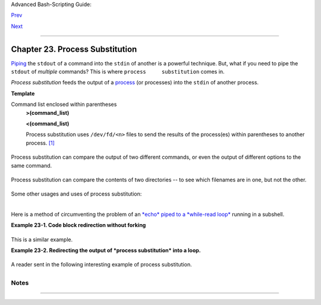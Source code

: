 Advanced Bash-Scripting Guide:

`Prev <restricted-sh.html>`__

`Next <functions.html>`__

--------------

Chapter 23. Process Substitution
================================

`Piping <special-chars.html#PIPEREF>`__ the ``stdout`` of a command into
the ``stdin`` of another is a powerful technique. But, what if you need
to pipe the ``stdout`` of *multiple* commands? This is where
``process     substitution`` comes in.

*Process substitution* feeds the output of a
`process <special-chars.html#PROCESSREF>`__ (or processes) into the
``stdin`` of another process.

**Template**

Command list enclosed within parentheses
    **>(command\_list)**

    **<(command\_list)**

    Process substitution uses ``/dev/fd/<n>`` files to send the results
    of the process(es) within parentheses to another process.
    `[1] <process-sub.html#FTN.AEN18244>`__

    +--------------------------------------+--------------------------------------+
    | |Caution|                            |
    | There is *no* space between the the  |
    | "<" or ">" and the parentheses.      |
    | Space there would give an error      |
    | message.                             |
    +--------------------------------------+--------------------------------------+

+--------------------------------------------------------------------------+
| .. code:: SCREEN                                                         |
|                                                                          |
|     bash$ echo >(true)                                                   |
|     /dev/fd/63                                                           |
|                                                                          |
|     bash$ echo <(true)                                                   |
|     /dev/fd/63                                                           |
|                                                                          |
|     bash$ echo >(true) <(true)                                           |
|     /dev/fd/63 /dev/fd/62                                                |
|                                                                          |
|                                                                          |
|                                                                          |
|     bash$ wc <(cat /usr/share/dict/linux.words)                          |
|      483523  483523 4992010 /dev/fd/63                                   |
|                                                                          |
|     bash$ grep script /usr/share/dict/linux.words | wc                   |
|         262     262    3601                                              |
|                                                                          |
|     bash$ wc <(grep script /usr/share/dict/linux.words)                  |
|         262     262    3601 /dev/fd/63                                   |
|                                                                          |
                                                                          
+--------------------------------------------------------------------------+

+--------------------------------------+--------------------------------------+
| |Note|                               |
| Bash creates a pipe with two `file   |
| descriptors <io-redirection.html#FDR |
| EF>`__,                              |
| ``--fIn`` and ``fOut--``. The        |
| ``stdin`` of                         |
| `true <internal.html#TRUEREF>`__     |
| connects to ``fOut`` (dup2(fOut,     |
| 0)), then Bash passes a              |
| ``/dev/fd/fIn`` argument to          |
| **echo**. On systems lacking         |
| ``/dev/fd/<n>`` files, Bash may use  |
| temporary files. (Thanks, S.C.)      |
+--------------------------------------+--------------------------------------+

Process substitution can compare the output of two different commands,
or even the output of different options to the same command.

+--------------------------------------------------------------------------+
| .. code:: SCREEN                                                         |
|                                                                          |
|     bash$ comm <(ls -l) <(ls -al)                                        |
|     total 12                                                             |
|     -rw-rw-r--    1 bozo bozo       78 Mar 10 12:58 File0                |
|     -rw-rw-r--    1 bozo bozo       42 Mar 10 12:58 File2                |
|     -rw-rw-r--    1 bozo bozo      103 Mar 10 12:58 t2.sh                |
|             total 20                                                     |
|             drwxrwxrwx    2 bozo bozo     4096 Mar 10 18:10 .            |
|             drwx------   72 bozo bozo     4096 Mar 10 17:58 ..           |
|             -rw-rw-r--    1 bozo bozo       78 Mar 10 12:58 File0        |
|             -rw-rw-r--    1 bozo bozo       42 Mar 10 12:58 File2        |
|             -rw-rw-r--    1 bozo bozo      103 Mar 10 12:58 t2.sh        |
                                                                          
+--------------------------------------------------------------------------+

Process substitution can compare the contents of two directories -- to
see which filenames are in one, but not the other.

+--------------------------------------------------------------------------+
| .. code:: PROGRAMLISTING                                                 |
|                                                                          |
|     diff <(ls $first_directory) <(ls $second_directory)                  |
                                                                          
+--------------------------------------------------------------------------+

Some other usages and uses of process substitution:

+--------------------------------------------------------------------------+
| .. code:: PROGRAMLISTING                                                 |
|                                                                          |
|     read -a list < <( od -Ad -w24 -t u2 /dev/urandom )                   |
|     #  Read a list of random numbers from /dev/urandom,                  |
|     #+ process with "od"                                                 |
|     #+ and feed into stdin of "read" . . .                               |
|                                                                          |
|     #  From "insertion-sort.bash" example script.                        |
|     #  Courtesy of JuanJo Ciarlante.                                     |
                                                                          
+--------------------------------------------------------------------------+

+--------------------------------------------------------------------------+
| .. code:: PROGRAMLISTING                                                 |
|                                                                          |
|     PORT=6881   # bittorrent                                             |
|                                                                          |
|     # Scan the port to make sure nothing nefarious is going on.          |
|     netcat -l $PORT | tee>(md5sum ->mydata-orig.md5) |                   |
|     gzip | tee>(md5sum - | sed 's/-$/mydata.lz2/'>mydata-gz.md5)>mydata. |
| gz                                                                       |
|                                                                          |
|     # Check the decompression:                                           |
|       gzip -d<mydata.gz | md5sum -c mydata-orig.md5)                     |
|     # The MD5sum of the original checks stdin and detects compression is |
| sues.                                                                    |
|                                                                          |
|     #  Bill Davidsen contributed this example                            |
|     #+ (with light edits by the ABS Guide author).                       |
                                                                          
+--------------------------------------------------------------------------+

+--------------------------------------------------------------------------+
| .. code:: PROGRAMLISTING                                                 |
|                                                                          |
|     cat <(ls -l)                                                         |
|     # Same as     ls -l | cat                                            |
|                                                                          |
|     sort -k 9 <(ls -l /bin) <(ls -l /usr/bin) <(ls -l /usr/X11R6/bin)    |
|     # Lists all the files in the 3 main 'bin' directories, and sorts by  |
| filename.                                                                |
|     # Note that three (count 'em) distinct commands are fed to 'sort'.   |
|                                                                          |
|                                                                          |
|     diff <(command1) <(command2)    # Gives difference in command output |
| .                                                                        |
|                                                                          |
|     tar cf >(bzip2 -c > file.tar.bz2) $directory_name                    |
|     # Calls "tar cf /dev/fd/?? $directory_name", and "bzip2 -c > file.ta |
| r.bz2".                                                                  |
|     #                                                                    |
|     # Because of the /dev/fd/<n> system feature,                         |
|     # the pipe between both commands does not need to be named.          |
|     #                                                                    |
|     # This can be emulated.                                              |
|     #                                                                    |
|     bzip2 -c < pipe > file.tar.bz2&                                      |
|     tar cf pipe $directory_name                                          |
|     rm pipe                                                              |
|     #        or                                                          |
|     exec 3>&1                                                            |
|     tar cf /dev/fd/4 $directory_name 4>&1 >&3 3>&- | bzip2 -c > file.tar |
| .bz2 3>&-                                                                |
|     exec 3>&-                                                            |
|                                                                          |
|                                                                          |
|     # Thanks, Stéphane Chazelas                                          |
                                                                          
+--------------------------------------------------------------------------+

Here is a method of circumventing the problem of an `*echo* piped to a
*while-read loop* <gotchas.html#BADREAD0>`__ running in a subshell.

**Example 23-1. Code block redirection without forking**

+--------------------------------------------------------------------------+
| .. code:: PROGRAMLISTING                                                 |
|                                                                          |
|     #!/bin/bash                                                          |
|     # wr-ps.bash: while-read loop with process substitution.             |
|                                                                          |
|     # This example contributed by Tomas Pospisek.                        |
|     # (Heavily edited by the ABS Guide author.)                          |
|                                                                          |
|     echo                                                                 |
|                                                                          |
|     echo "random input" | while read i                                   |
|     do                                                                   |
|       global=3D": Not available outside the loop."                       |
|       # ... because it runs in a subshell.                               |
|     done                                                                 |
|                                                                          |
|     echo "\$global (from outside the subprocess) = $global"              |
|     # $global (from outside the subprocess) =                            |
|                                                                          |
|     echo; echo "--"; echo                                                |
|                                                                          |
|     while read i                                                         |
|     do                                                                   |
|       echo $i                                                            |
|       global=3D": Available outside the loop."                           |
|       # ... because it does NOT run in a subshell.                       |
|     done < <( echo "random input" )                                      |
|     #    ^ ^                                                             |
|                                                                          |
|     echo "\$global (using process substitution) = $global"               |
|     # Random input                                                       |
|     # $global (using process substitution) = 3D: Available outside the l |
| oop.                                                                     |
|                                                                          |
|                                                                          |
|     echo; echo "##########"; echo                                        |
|                                                                          |
|                                                                          |
|                                                                          |
|     # And likewise . . .                                                 |
|                                                                          |
|     declare -a inloop                                                    |
|     index=0                                                              |
|     cat $0 | while read line                                             |
|     do                                                                   |
|       inloop[$index]="$line"                                             |
|       ((index++))                                                        |
|       # It runs in a subshell, so ...                                    |
|     done                                                                 |
|     echo "OUTPUT = "                                                     |
|     echo ${inloop[*]}           # ... nothing echoes.                    |
|                                                                          |
|                                                                          |
|     echo; echo "--"; echo                                                |
|                                                                          |
|                                                                          |
|     declare -a outloop                                                   |
|     index=0                                                              |
|     while read line                                                      |
|     do                                                                   |
|       outloop[$index]="$line"                                            |
|       ((index++))                                                        |
|       # It does NOT run in a subshell, so ...                            |
|     done < <( cat $0 )                                                   |
|     echo "OUTPUT = "                                                     |
|     echo ${outloop[*]}          # ... the entire script echoes.          |
|                                                                          |
|     exit $?                                                              |
                                                                          
+--------------------------------------------------------------------------+

This is a similar example.

**Example 23-2. Redirecting the output of *process substitution* into a
loop.**

+--------------------------------------------------------------------------+
| .. code:: PROGRAMLISTING                                                 |
|                                                                          |
|     #!/bin/bash                                                          |
|     # psub.bash                                                          |
|                                                                          |
|     # As inspired by Diego Molina (thanks!).                             |
|                                                                          |
|     declare -a array0                                                    |
|     while read                                                           |
|     do                                                                   |
|       array0[${#array0[@]}]="$REPLY"                                     |
|     done < <( sed -e 's/bash/CRASH-BANG!/' $0 | grep bin | awk '{print $ |
| 1}' )                                                                    |
|     #  Sets the default 'read' variable, $REPLY, by process substitution |
| ,                                                                        |
|     #+ then copies it into an array.                                     |
|                                                                          |
|     echo "${array0[@]}"                                                  |
|                                                                          |
|     exit $?                                                              |
|                                                                          |
|     # ====================================== #                           |
|                                                                          |
|     bash psub.bash                                                       |
|                                                                          |
|     #!/bin/CRASH-BANG! done #!/bin/CRASH-BANG!                           |
                                                                          
+--------------------------------------------------------------------------+

A reader sent in the following interesting example of process
substitution.

+--------------------------------------------------------------------------+
| .. code:: PROGRAMLISTING                                                 |
|                                                                          |
|     # Script fragment taken from SuSE distribution:                      |
|                                                                          |
|     # --------------------------------------------------------------#    |
|     while read  des what mask iface; do                                  |
|     # Some commands ...                                                  |
|     done < <(route -n)                                                   |
|     #    ^ ^  First < is redirection, second is process substitution.    |
|                                                                          |
|     # To test it, let's make it do something.                            |
|     while read  des what mask iface; do                                  |
|       echo $des $what $mask $iface                                       |
|     done < <(route -n)                                                   |
|                                                                          |
|     # Output:                                                            |
|     # Kernel IP routing table                                            |
|     # Destination Gateway Genmask Flags Metric Ref Use Iface             |
|     # 127.0.0.0 0.0.0.0 255.0.0.0 U 0 0 0 lo                             |
|     # --------------------------------------------------------------#    |
|                                                                          |
|     #  As Stéphane Chazelas points out,                                  |
|     #+ an easier-to-understand equivalent is:                            |
|     route -n |                                                           |
|       while read des what mask iface; do   # Variables set from output o |
| f pipe.                                                                  |
|         echo $des $what $mask $iface                                     |
|       done  #  This yields the same output as above.                     |
|             #  However, as Ulrich Gayer points out . . .                 |
|             #+ this simplified equivalent uses a subshell for the while  |
| loop,                                                                    |
|             #+ and therefore the variables disappear when the pipe termi |
| nates.                                                                   |
|                                                                          |
|     # --------------------------------------------------------------#    |
|                                                                          |
|     #  However, Filip Moritz comments that there is a subtle difference  |
|     #+ between the above two examples, as the following shows.           |
|                                                                          |
|     (                                                                    |
|     route -n | while read x; do ((y++)); done                            |
|     echo $y # $y is still unset                                          |
|                                                                          |
|     while read x; do ((y++)); done < <(route -n)                         |
|     echo $y # $y has the number of lines of output of route -n           |
|     )                                                                    |
|                                                                          |
|     More generally spoken                                                |
|     (                                                                    |
|     : | x=x                                                              |
|     # seems to start a subshell like                                     |
|     : | ( x=x )                                                          |
|     # while                                                              |
|     x=x < <(:)                                                           |
|     # does not                                                           |
|     )                                                                    |
|                                                                          |
|     # This is useful, when parsing csv and the like.                     |
|     # That is, in effect, what the original SuSE code fragment does.     |
                                                                          
+--------------------------------------------------------------------------+

Notes
~~~~~

+--------------------------------------+--------------------------------------+
| `[1] <process-sub.html#AEN18244>`__  |
| This has the same effect as a `named |
| pipe <extmisc.html#NAMEDPIPEREF>`__  |
| (temp file), and, in fact, named     |
| pipes were at one time used in       |
| process substitution.                |
+--------------------------------------+--------------------------------------+

--------------

+--------------------------+--------------------------+--------------------------+
| `Prev <restricted-sh.htm | Restricted Shells        |
| l>`__                    | `Up <part5.html>`__      |
| `Home <index.html>`__    | Functions                |
| `Next <functions.html>`_ |                          |
| _                        |                          |
+--------------------------+--------------------------+--------------------------+

.. |Caution| image:: ../images/caution.gif
.. |Note| image:: ../images/note.gif
